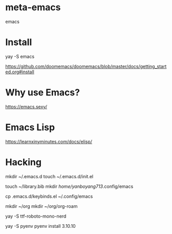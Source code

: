 * meta-emacs
emacs

* Install
yay -S emacs

https://github.com/doomemacs/doomemacs/blob/master/docs/getting_started.org#install

* Why use Emacs?
https://emacs.sexy/

* Emacs Lisp
https://learnxinyminutes.com/docs/elisp/

* Hacking
mkdir ~/.emacs.d
touch ~/.emacs.d/init.el

touch ~/library.bib
mkdir /home/yanboyang713/.config/emacs

cp .emacs.d/keybinds.el ~/.config/emacs

mkdir ~/org
mkdir ~/org/org-roam


yay -S ttf-roboto-mono-nerd

yay -S pyenv
pyenv install 3.10.10

